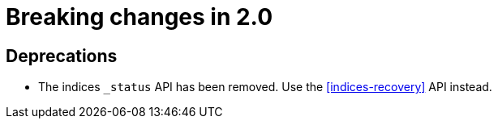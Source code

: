[[breaking-changes-20]]
= Breaking changes in 2.0

[partintro]
--
This section discusses the changes that you need to be aware of when migrating
your application to Elasticsearch 2.0.
--

== Deprecations

* The indices `_status` API has been removed.  Use the
  <<indices-recovery>> API instead.


